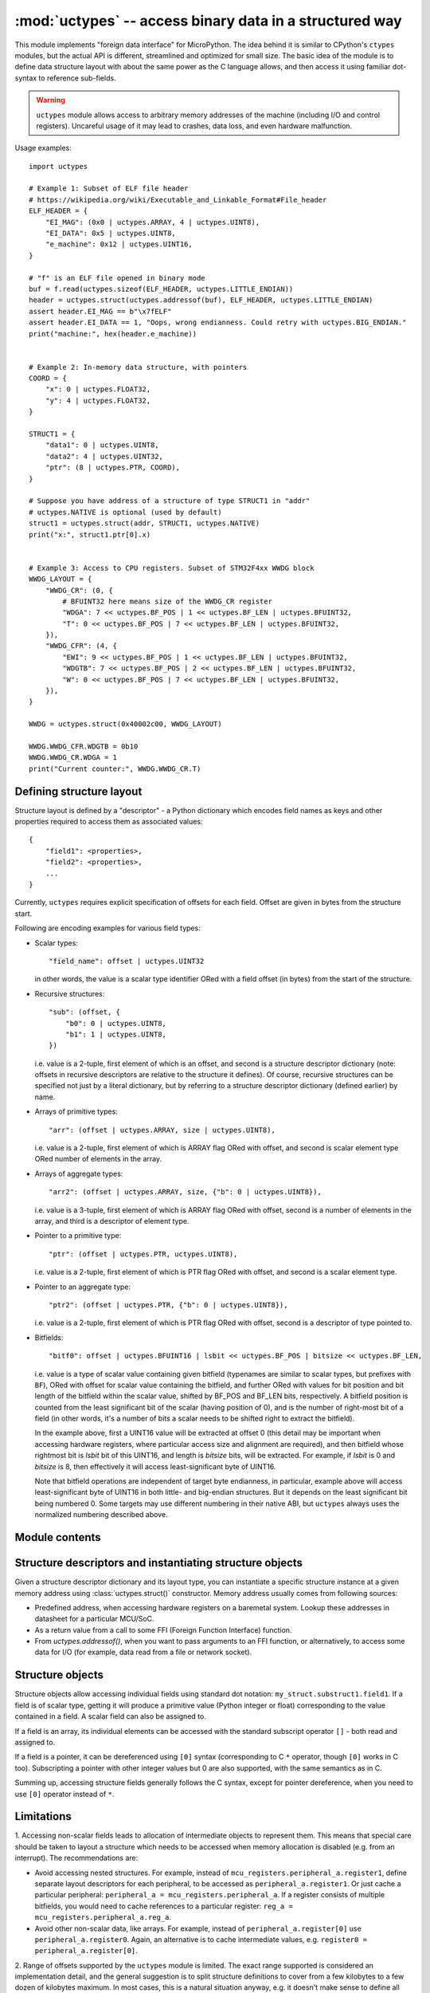 :mod:`uctypes` -- access binary data in a structured way
========================================================

.. module:: uctypes
   :synopsis: access binary data in a structured way

This module implements "foreign data interface" for MicroPython. The idea
behind it is similar to CPython's ``ctypes`` modules, but the actual API is
different, streamlined and optimized for small size. The basic idea of the
module is to define data structure layout with about the same power as the
C language allows, and then access it using familiar dot-syntax to reference
sub-fields.

.. warning::

    ``uctypes`` module allows access to arbitrary memory addresses of the
    machine (including I/O and control registers). Uncareful usage of it
    may lead to crashes, data loss, and even hardware malfunction.

.. seealso::

    Module :mod:`ustruct`
        Standard Python way to access binary data structures (doesn't scale
        well to large and complex structures).

Usage examples::

    import uctypes

    # Example 1: Subset of ELF file header
    # https://wikipedia.org/wiki/Executable_and_Linkable_Format#File_header
    ELF_HEADER = {
        "EI_MAG": (0x0 | uctypes.ARRAY, 4 | uctypes.UINT8),
        "EI_DATA": 0x5 | uctypes.UINT8,
        "e_machine": 0x12 | uctypes.UINT16,
    }

    # "f" is an ELF file opened in binary mode
    buf = f.read(uctypes.sizeof(ELF_HEADER, uctypes.LITTLE_ENDIAN))
    header = uctypes.struct(uctypes.addressof(buf), ELF_HEADER, uctypes.LITTLE_ENDIAN)
    assert header.EI_MAG == b"\x7fELF"
    assert header.EI_DATA == 1, "Oops, wrong endianness. Could retry with uctypes.BIG_ENDIAN."
    print("machine:", hex(header.e_machine))


    # Example 2: In-memory data structure, with pointers
    COORD = {
        "x": 0 | uctypes.FLOAT32,
        "y": 4 | uctypes.FLOAT32,
    }

    STRUCT1 = {
        "data1": 0 | uctypes.UINT8,
        "data2": 4 | uctypes.UINT32,
        "ptr": (8 | uctypes.PTR, COORD),
    }

    # Suppose you have address of a structure of type STRUCT1 in "addr"
    # uctypes.NATIVE is optional (used by default)
    struct1 = uctypes.struct(addr, STRUCT1, uctypes.NATIVE)
    print("x:", struct1.ptr[0].x)


    # Example 3: Access to CPU registers. Subset of STM32F4xx WWDG block
    WWDG_LAYOUT = {
        "WWDG_CR": (0, {
            # BFUINT32 here means size of the WWDG_CR register
            "WDGA": 7 << uctypes.BF_POS | 1 << uctypes.BF_LEN | uctypes.BFUINT32,
            "T": 0 << uctypes.BF_POS | 7 << uctypes.BF_LEN | uctypes.BFUINT32,
        }),
        "WWDG_CFR": (4, {
            "EWI": 9 << uctypes.BF_POS | 1 << uctypes.BF_LEN | uctypes.BFUINT32,
            "WDGTB": 7 << uctypes.BF_POS | 2 << uctypes.BF_LEN | uctypes.BFUINT32,
            "W": 0 << uctypes.BF_POS | 7 << uctypes.BF_LEN | uctypes.BFUINT32,
        }),
    }

    WWDG = uctypes.struct(0x40002c00, WWDG_LAYOUT)

    WWDG.WWDG_CFR.WDGTB = 0b10
    WWDG.WWDG_CR.WDGA = 1
    print("Current counter:", WWDG.WWDG_CR.T)

Defining structure layout
-------------------------

Structure layout is defined by a "descriptor" - a Python dictionary which
encodes field names as keys and other properties required to access them as
associated values::

    {
        "field1": <properties>,
        "field2": <properties>,
        ...
    }

Currently, ``uctypes`` requires explicit specification of offsets for each
field. Offset are given in bytes from the structure start.

Following are encoding examples for various field types:

* Scalar types::

    "field_name": offset | uctypes.UINT32

  in other words, the value is a scalar type identifier ORed with a field offset
  (in bytes) from the start of the structure.

* Recursive structures::

    "sub": (offset, {
        "b0": 0 | uctypes.UINT8,
        "b1": 1 | uctypes.UINT8,
    })

  i.e. value is a 2-tuple, first element of which is an offset, and second is
  a structure descriptor dictionary (note: offsets in recursive descriptors
  are relative to the structure it defines). Of course, recursive structures
  can be specified not just by a literal dictionary, but by referring to a
  structure descriptor dictionary (defined earlier) by name.

* Arrays of primitive types::

      "arr": (offset | uctypes.ARRAY, size | uctypes.UINT8),

  i.e. value is a 2-tuple, first element of which is ARRAY flag ORed
  with offset, and second is scalar element type ORed number of elements
  in the array.

* Arrays of aggregate types::

    "arr2": (offset | uctypes.ARRAY, size, {"b": 0 | uctypes.UINT8}),

  i.e. value is a 3-tuple, first element of which is ARRAY flag ORed
  with offset, second is a number of elements in the array, and third is
  a descriptor of element type.

* Pointer to a primitive type::

    "ptr": (offset | uctypes.PTR, uctypes.UINT8),

  i.e. value is a 2-tuple, first element of which is PTR flag ORed
  with offset, and second is a scalar element type.

* Pointer to an aggregate type::

    "ptr2": (offset | uctypes.PTR, {"b": 0 | uctypes.UINT8}),

  i.e. value is a 2-tuple, first element of which is PTR flag ORed
  with offset, second is a descriptor of type pointed to.

* Bitfields::

    "bitf0": offset | uctypes.BFUINT16 | lsbit << uctypes.BF_POS | bitsize << uctypes.BF_LEN,

  i.e. value is a type of scalar value containing given bitfield (typenames are
  similar to scalar types, but prefixes with ``BF``), ORed with offset for
  scalar value containing the bitfield, and further ORed with values for
  bit position and bit length of the bitfield within the scalar value, shifted by
  BF_POS and BF_LEN bits, respectively. A bitfield position is counted
  from the least significant bit of the scalar (having position of 0), and
  is the number of right-most bit of a field (in other words, it's a number
  of bits a scalar needs to be shifted right to extract the bitfield).

  In the example above, first a UINT16 value will be extracted at offset 0
  (this detail may be important when accessing hardware registers, where
  particular access size and alignment are required), and then bitfield
  whose rightmost bit is *lsbit* bit of this UINT16, and length
  is *bitsize* bits, will be extracted. For example, if *lsbit* is 0 and
  *bitsize* is 8, then effectively it will access least-significant byte
  of UINT16.

  Note that bitfield operations are independent of target byte endianness,
  in particular, example above will access least-significant byte of UINT16
  in both little- and big-endian structures. But it depends on the least
  significant bit being numbered 0. Some targets may use different
  numbering in their native ABI, but ``uctypes`` always uses the normalized
  numbering described above.

Module contents
---------------

.. class:: struct(addr, descriptor, layout_type=NATIVE, /)

   Instantiate a "foreign data structure" object based on structure address in
   memory, descriptor (encoded as a dictionary), and layout type (see below).

.. data:: LITTLE_ENDIAN

   Layout type for a little-endian packed structure. (Packed means that every
   field occupies exactly as many bytes as defined in the descriptor, i.e.
   the alignment is 1).

.. data:: BIG_ENDIAN

   Layout type for a big-endian packed structure.

.. data:: NATIVE

   Layout type for a native structure - with data endianness and alignment
   conforming to the ABI of the system on which MicroPython runs.

.. function:: sizeof(struct, layout_type=NATIVE, /)

   Return size of data structure in bytes. The *struct* argument can be
   either a structure class or a specific instantiated structure object
   (or its aggregate field).

.. function:: addressof(obj)

   Return address of an object. Argument should be bytes, bytearray or
   other object supporting buffer protocol (and address of this buffer
   is what actually returned).

.. function:: bytes_at(addr, size)

   Capture memory at the given address and size as bytes object. As bytes
   object is immutable, memory is actually duplicated and copied into
   bytes object, so if memory contents change later, created object
   retains original value.

.. function:: bytearray_at(addr, size)

   Capture memory at the given address and size as bytearray object.
   Unlike bytes_at() function above, memory is captured by reference,
   so it can be both written too, and you will access current value
   at the given memory address.

.. data:: UINT8
          INT8
          UINT16
          INT16
          UINT32
          INT32
          UINT64
          INT64

   Integer types for structure descriptors. Constants for 8, 16, 32,
   and 64 bit types are provided, both signed and unsigned.

.. data:: FLOAT32
          FLOAT64

   Floating-point types for structure descriptors.

.. data:: VOID

   ``VOID`` is an alias for ``UINT8``, and is provided to conviniently define
   C's void pointers: ``(uctypes.PTR, uctypes.VOID)``.

.. data:: PTR
          ARRAY

   Type constants for pointers and arrays. Note that there is no explicit
   constant for structures, it's implicit: an aggregate type without ``PTR``
   or ``ARRAY`` flags is a structure.

Structure descriptors and instantiating structure objects
---------------------------------------------------------

Given a structure descriptor dictionary and its layout type, you can
instantiate a specific structure instance at a given memory address
using :class:`uctypes.struct()` constructor. Memory address usually comes from
following sources:

* Predefined address, when accessing hardware registers on a baremetal
  system. Lookup these addresses in datasheet for a particular MCU/SoC.
* As a return value from a call to some FFI (Foreign Function Interface)
  function.
* From `uctypes.addressof()`, when you want to pass arguments to an FFI
  function, or alternatively, to access some data for I/O (for example,
  data read from a file or network socket).

Structure objects
-----------------

Structure objects allow accessing individual fields using standard dot
notation: ``my_struct.substruct1.field1``. If a field is of scalar type,
getting it will produce a primitive value (Python integer or float)
corresponding to the value contained in a field. A scalar field can also
be assigned to.

If a field is an array, its individual elements can be accessed with
the standard subscript operator ``[]`` - both read and assigned to.

If a field is a pointer, it can be dereferenced using ``[0]`` syntax
(corresponding to C ``*`` operator, though ``[0]`` works in C too).
Subscripting a pointer with other integer values but 0 are also supported,
with the same semantics as in C.

Summing up, accessing structure fields generally follows the C syntax,
except for pointer dereference, when you need to use ``[0]`` operator
instead of ``*``.

Limitations
-----------

1. Accessing non-scalar fields leads to allocation of intermediate objects
to represent them. This means that special care should be taken to
layout a structure which needs to be accessed when memory allocation
is disabled (e.g. from an interrupt). The recommendations are:

* Avoid accessing nested structures. For example, instead of
  ``mcu_registers.peripheral_a.register1``, define separate layout
  descriptors for each peripheral, to be accessed as
  ``peripheral_a.register1``. Or just cache a particular peripheral:
  ``peripheral_a = mcu_registers.peripheral_a``. If a register
  consists of multiple bitfields, you would need to cache references
  to a particular register: ``reg_a = mcu_registers.peripheral_a.reg_a``.
* Avoid other non-scalar data, like arrays. For example, instead of
  ``peripheral_a.register[0]`` use ``peripheral_a.register0``. Again,
  an alternative is to cache intermediate values, e.g.
  ``register0 = peripheral_a.register[0]``.

2. Range of offsets supported by the ``uctypes`` module is limited.
The exact range supported is considered an implementation detail,
and the general suggestion is to split structure definitions to
cover from a few kilobytes to a few dozen of kilobytes maximum.
In most cases, this is a natural situation anyway, e.g. it doesn't make
sense to define all registers of an MCU (spread over 32-bit address
space) in one structure, but rather a peripheral block by peripheral
block. In some extreme cases, you may need to split a structure in
several parts artificially (e.g. if accessing native data structure
with multi-megabyte array in the middle, though that would be a very
synthetic case).

